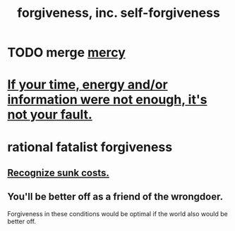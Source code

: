 :PROPERTIES:
:ID:       8647bcfc-d5ef-45c3-b6ad-fc7789f0fad2
:END:
#+title: forgiveness, inc. self-forgiveness
* TODO merge [[id:0ec34098-ed89-4dcd-a057-2699e6bf216c][mercy]]
* [[id:58aa2e6d-e07c-4adb-bc53-c9a569084529][If your time, energy and/or information were not enough, it's not your fault.]]
* rational fatalist forgiveness
  :PROPERTIES:
  :ID:       831e6de2-9288-4fec-8a26-b3e6530a9067
  :END:
** [[id:413c6cce-ae3d-42c2-b2c8-c0b71ddbd935][Recognize sunk costs.]]
** You'll be better off as a friend of the wrongdoer.
   Forgiveness in these conditions would be optimal if
   the world also would be better off.
